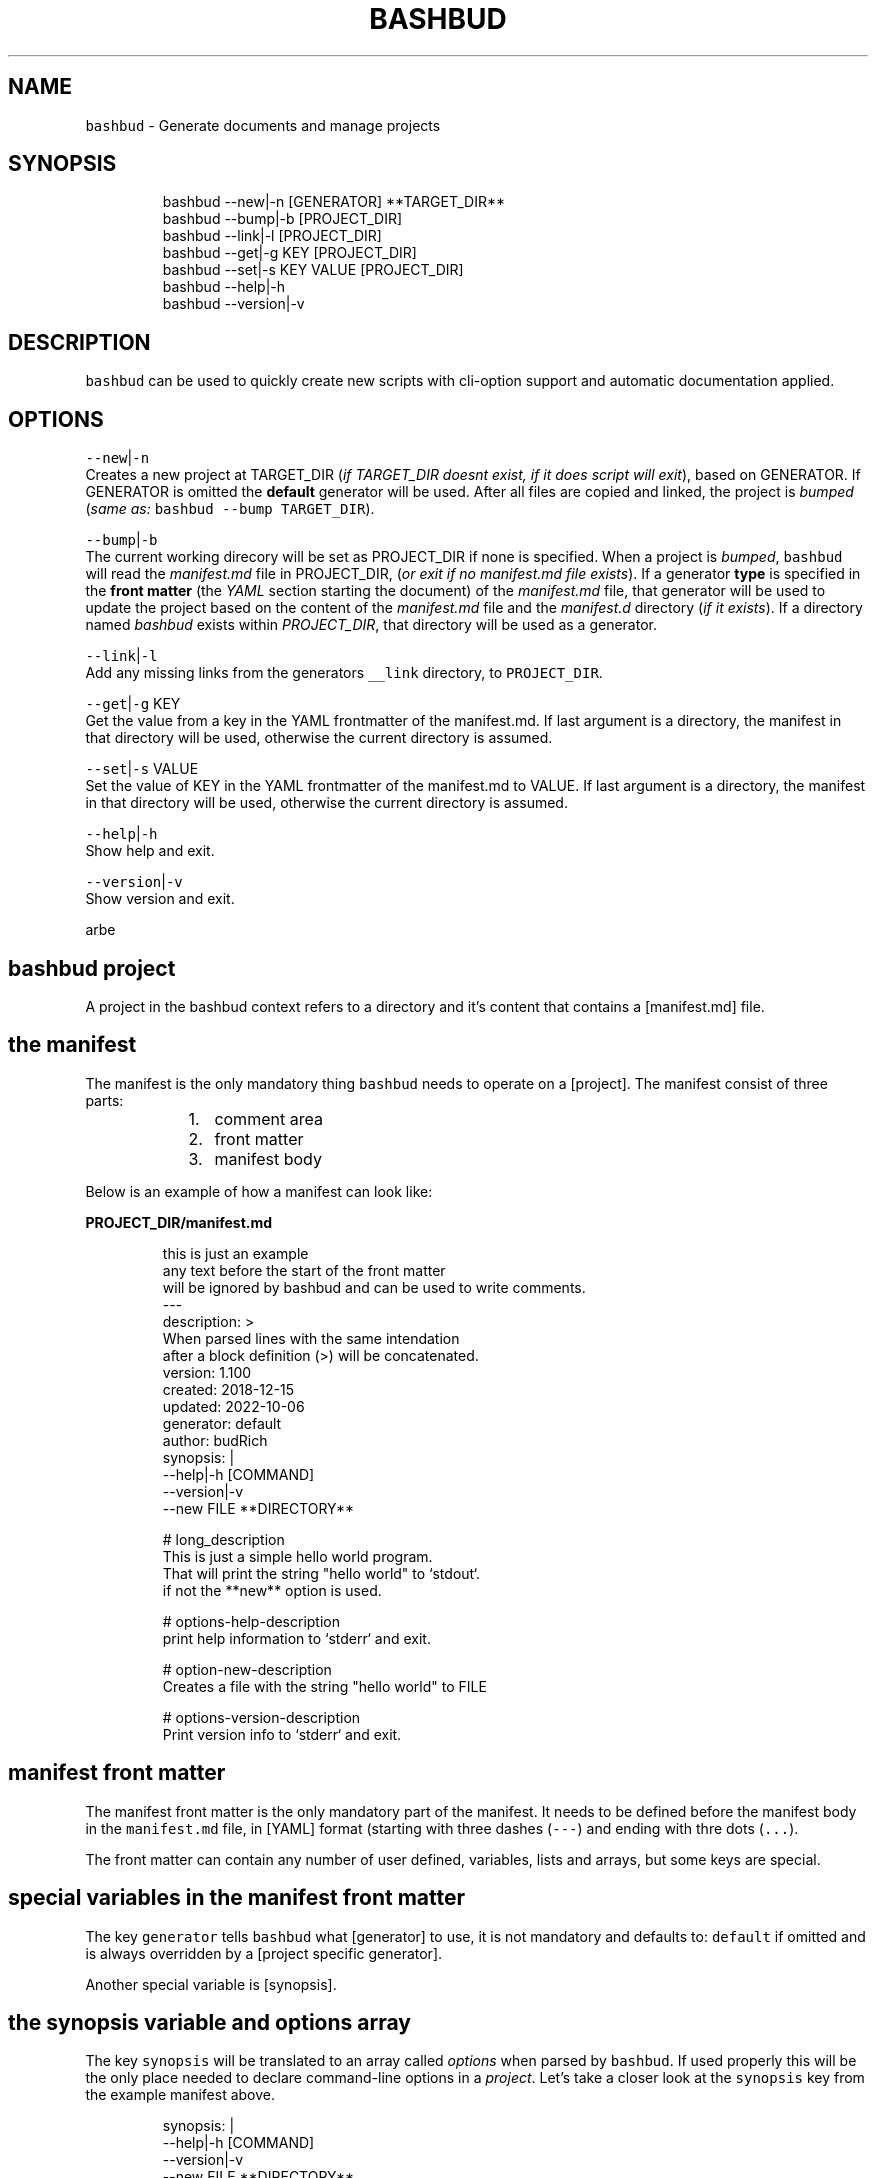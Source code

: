 .TH BASHBUD 1 2019\-02\-02 Linx "User Manuals"
.SH NAME
.PP
\fB\fCbashbud\fR \- Generate documents and manage
projects

.SH SYNOPSIS
.PP
.RS

.nf
bashbud \-\-new|\-n    [GENERATOR] **TARGET\_DIR**
bashbud \-\-bump|\-b   [PROJECT\_DIR]
bashbud \-\-link|\-l [PROJECT\_DIR]
bashbud \-\-get|\-g KEY [PROJECT\_DIR]
bashbud \-\-set|\-s KEY VALUE [PROJECT\_DIR]
bashbud \-\-help|\-h
bashbud \-\-version|\-v

.fi
.RE

.SH DESCRIPTION
.PP
\fB\fCbashbud\fR can be used to quickly create new
scripts with cli\-option support and automatic
documentation applied.

.SH OPTIONS
.PP
\fB\fC\-\-new\fR|\fB\fC\-n\fR
.br
Creates a new project at TARGET\_DIR (\fIif
TARGET\_DIR doesnt exist, if it does script will
exit\fP), based on GENERATOR. If GENERATOR is
omitted the \fBdefault\fP generator will be used.
After all files are copied and linked, the project
is \fIbumped\fP (\fIsame as:\fP \fB\fCbashbud \-\-bump
TARGET\_DIR\fR).

.PP
\fB\fC\-\-bump\fR|\fB\fC\-b\fR
.br
The current working direcory will be set as
PROJECT\_DIR if none is specified. When a project
is \fIbumped\fP,  \fB\fCbashbud\fR will read the
\fImanifest.md\fP file in PROJECT\_DIR, (\fIor exit if no
manifest.md file exists\fP). If a generator \fBtype\fP
is specified in the \fBfront matter\fP  (the \fIYAML\fP
section starting the document) of the
\fImanifest.md\fP file, that generator will be used to
update the project based on the content of the
\fImanifest.md\fP file and the \fImanifest.d\fP directory
(\fIif it exists\fP). If a directory named \fIbashbud\fP
exists within \fIPROJECT\_DIR\fP, that directory will
be used as a generator.

.PP
\fB\fC\-\-link\fR|\fB\fC\-l\fR
.br
Add any missing links from the generators
\fB\fC\_\_link\fR directory, to \fB\fCPROJECT\_DIR\fR\&.

.PP
\fB\fC\-\-get\fR|\fB\fC\-g\fR KEY
.br
Get the value from a key in the YAML frontmatter
of the manifest.md. If last argument is a
directory, the manifest in that directory will be
used, otherwise the current directory is assumed.

.PP
\fB\fC\-\-set\fR|\fB\fC\-s\fR VALUE
.br
Set the value of KEY in the YAML frontmatter of
the manifest.md to VALUE. If last argument is a
directory, the manifest in that directory will be
used, otherwise the current directory is assumed.

.PP
\fB\fC\-\-help\fR|\fB\fC\-h\fR
.br
Show help and exit.

.PP
\fB\fC\-\-version\fR|\fB\fC\-v\fR
.br
Show version and exit.

.PP
arbe


.SH bashbud project
.PP
A project in the bashbud context refers to a
directory and it's content that contains a
[manifest.md] file.


.SH the manifest
.PP
The manifest is the only mandatory thing
\fB\fCbashbud\fR needs to operate on a [project].  The
manifest consist of three parts:

.RS
.IP "  1." 5
comment area
.IP "  2." 5
front matter
.IP "  3." 5
manifest body

.RE

.PP
Below is an example of how a manifest can look
like:

.PP
\fBPROJECT\_DIR/manifest.md\fP

.PP
.RS

.nf
this is just an example
any text before the start of the front matter
will be ignored by bashbud and can be used to write comments.
\-\-\-
description: >
    When parsed lines with the same intendation
    after a block definition (>) will be concatenated.
version: 1.100
created: 2018\-12\-15
updated: 2022\-10\-06
generator: default
author:  budRich
synopsis: |
    \-\-help|\-h [COMMAND]
    \-\-version|\-v
    \-\-new FILE **DIRECTORY**
...

# long\_description
This is just a simple hello world program.
That will print the string "hello world" to `stdout`.  
if not the **new** option is used.

# options\-help\-description
print help information to `stderr` and exit.

# option\-new\-description
Creates a file with the string "hello world" to FILE

# options\-version\-description
Print version info to `stderr` and exit.

.fi
.RE

.SH manifest front matter
.PP
The manifest front matter is the only mandatory
part of the manifest.  It needs to be defined
before the manifest body in the \fB\fCmanifest.md\fR
file, in [YAML] format (starting with three dashes
(\fB\fC\-\-\-\fR) and ending with thre dots (\fB\fC\&...\fR).

.PP
The front matter can contain any number of user
defined, variables, lists and arrays, but some
keys are special.

.SH special variables in the manifest front matter
.PP
The key \fB\fCgenerator\fR tells \fB\fCbashbud\fR what
[generator] to use, it is not mandatory and
defaults to: \fB\fCdefault\fR if omitted and is always
overridden by a [project specific generator].

.PP
Another special variable is [synopsis].

.SH the synopsis variable and options array
.PP
The key \fB\fCsynopsis\fR will be translated to an array
called \fIoptions\fP when parsed by \fB\fCbashbud\fR\&. If used
properly this will be the only place needed to
declare command\-line options in a \fIproject\fP\&. Let's
take a closer look at the \fB\fCsynopsis\fR key from the
example manifest above.

.PP
.RS

.nf
synopsis: |
    \-\-help|\-h [COMMAND]
    \-\-version|\-v
    \-\-new FILE **DIRECTORY**

.fi
.RE

.PP
The pipe (\fB\fC|\fR) character, after the key
definition, is [YAML] syntax meaning that the
content of the key should be interpreted literal.
Which in turn means it will preserve linebreaks as
they are written. The indentation specifies the
scope.

.PP
Translated to a \fB\fCbash\fR variable, it would look
like this:

.PP
.RS

.nf
synopsis'\-\-help|\-h [COMMAND]
\-\-version|\-v
\-\-new FILE **DIRECTORY**'

.fi
.RE

.PP
The above is also what would be printed if
\fB\fC%%synopsis%%\fR would be used in a [template].

.PP
But as mentioned, the content of the synopsis
will also get stored in a special array called
\fIoptions\fP:

.PP
.RS

.nf
options[help][long]=help
options[help][short]=h
options[version][long]=version
options[version][short]=v
options[new][long]=new
options[new][arg]=FILE

.fi
.RE

.PP
Notice that the option \fB\fC\-\-help\fR in the synopsis
have an \fIoptional\fP argument defined, (\fB\fC[COMMAND]\fR)
and that it is ignored in the array. Sometimes it
is also desired to have a mandatory argument,
that doesn't belong to the preceding option. Such
arguments should be enclosed withing double
asterisks (\fB\fC**DIRECTORY**\fR).

.SH manifest body
.PP
The manifest body is considered everything after
the manifest front matter in the \fB\fCmanifest.md\fR
file  \fBAND\fP the content of all files in the
directory \fB\fCmanifest.d\fR\&. The manifest body is used
to add more variables to the manifest,  but are
here written in markdown instead of YAML. The
reason for this is that it is more convenient to
write prose like text in markdown. Markdown
headings (lines starting with one or more hash:
\fB\fC#\fR) will be translated to variables, everything
between headings will be the content of the
variable. It is possible to add keys to arrays
created in the front matter, but it is not
possible to create new arrays in the manifest
body.

.PP
Below is a simple example:

.PP
\fBPROJECT\_DIR/manifest.md\fP

.PP
.RS

.nf
\-\-\-
version: 1.100
created: 2018\-12\-15
updated: 2022\-10\-06
generator: default
synopsis: |
    \-\-help|\-h [COMMAND]
    \-\-version|\-v
    \-\-new FILE **DIRECTORY**
...

# long\_description

This is just an **example** of how use
the `manifest` in a *bashbud* project.

.fi
.RE

.PP
\fBPROJECT\_DIR/manifest.d/options.md\fP

.PP
.RS

.nf
# options\-help\-description

Print help information to stderr and exit

# options\-version\-description

Print version information to stderr and exit

# options\-new\-description

Creates a new FILE

.fi
.RE

.PP
When \fB\fCbashbud\fR processes this project, the
following variables will be available in the
templates:

.PP
.RS

.nf
version='1.100'
created='2018\-12\-15'
updated='2018\-10\-06'
generator='default'
synopsis'\-\-help|\-h [COMMAND]
\-\-version|\-v
\-\-new FILE **DIRECTORY**'
long\_description='This is just an **example** of how use the `manifest` in a *bashbud* project.'
options[help][long]=help
options[help][short]=h
options[help][description]='Print help information to stderr and exit'
options[version][long]=version
options[version][short]=v
options[version][description]='Print version information to stderr and exit'
options[new][long]=new
options[new][arg]=FILE
options[new][description]='Creates a new FILE'

.fi
.RE

.PP
Notice how the dash (\fB\fC\-\fR) in the headings in
\fBPROJECT\_DIR/manifest.d/options.md\fP  is used to
specify which array and key to use. Also take note
that the linebreak in the \fB\fClong\_description\fR
variable is translated to a space \&. This is
markdown syntax, to make a hard linebreak in
markdown end the line with two space characters or
add a blank line after the line to break.

.SH generators
.PP
A generator is a directory containing templates
and base files used to create or update (\fIbump\fP) a
project. When a new project is created (with the
\fB\fC\-\-new\fR option) \fB\fCbashbud\fR will do the following:

.RS
.IP "  1." 5
determine location of generator
\[la]#determine_location_of_generator\[ra]
.IP "  2." 5
copy base files
\[la]#copy_base_files\[ra]
.IP "  3." 5
create links
\[la]#copy_base_files\[ra]
.IP "  4." 5
process templates
\[la]#process_templates\[ra]

.RE

.PP
When a project is updated with the \fB\fC\-\-bump\fR
command\-line option, it will process the templates
and scripts corresponding to the projects
generator.


.SH generator types
.PP
A project can use one of three types of
generators:

.RS
.IP "  1." 5
Project specific generator (\fBPSG\fP)
.IP "  2." 5
User specific generator (\fBUSG\fP)
.IP "  3." 5
System wide generator (\fBSWG\fP)

.RE

.PP
The type is determined based on the generators
location. If the generator is not project specific
the value of the key: \fB\fCgenerator\fR in the projects
\fBmanifest\fP specifies which generator to use.

.PP
If no \fBPSG\fP exists and no value to the
\fB\fCgenerator\fR key in the manifest is declared. The
\fB\fCdefault\fR \fBSWG\fP will be used if no \fB\fCdefault\fR
\fBUSG\fP exists.


.SH Project specific generators (\fBPSG\fP)
.PP
A \fBPSG\fP is unique to a certain project. A
\fBPSG\fP is defined by creating a directory in a
projects root directory named \fB\fCbashbud\fR that
contain templates. This directory have the same
file structure as a \fB\fC\_\_templates\fR directory of a
\fBUSG\fP\&.

.PP
\fBPSG\fP have highest priority of generators and
is used if a \fBPSG\fP directory exist, even if the
\fB\fCgenerator\fR key in the \fBmanifest\fP have a value.

.PP
The purpose and advantage of using a \fBPSG\fP for
a project is that it makes the \fIbashbud build\fP
portable. Anyone can clone the project and use
\fB\fCbashbud \-\-bump\fR to get the same output. \fBPSG\fP
is the recommended generator type, especially for
public projects.

.PP
The disadvantage of using a \fBPSG\fP instead of
the other generator types:

.RS
.IP "  1." 5
A \fBPSG\fP is unique to a project, meaning that changes done to the generator will not apply to other bashbud generators. This can however be done by using [linked generators].
.IP "  2." 5
A \fBPSG\fP can not be used to create a new bashbud project, only update.

.RE

.PP
Below is an example of how the file tree would
look like in a project using a \fBPSG\fP:

.PP
.RS

.nf
PROJECT\_DIR/
    bashbud/
        readme/
            \_\_template
        program/
            \_\_template
            \_\_script
    manifest.d/
        ...
    manifest.md
    ...

.fi
.RE

.PP
When this project would get updated with the
\fB\fC\-\-bump\fR command\-line option,  the templates
within the subdirectories of the \fIbashbud\fP
directory would get get processed.


.SH user specific generators (\fBUSG\fP)
.PP
user specific generators are located in
\fIBASHBUD\_DIR\fP (which defaults to
\fB\fC\~/.config/bashbud\fR) in which a directory named
\fIgenerators\fP holds all available \fBUSG\fP\&.

.PP
Below is an example representation of the files
and directories in a \fBUSG\fP (and a \fBSWG\fP)

.PP
.RS

.nf
BASHBUD\_DIR/
  generators/
    default/      
      \_\_link/     
        lib/
          ERR.sh
      \_\_templates/
        program/
          \_\_template
          \_\_script
        readme/
          \_\_template
      manifest.d/
        opts.md
        envs.md
      main.sh
      manifest.md
    nextgen/      
      \_\_link/     
        ...
      \_\_templates/
        ...
      manifest.md

.fi
.RE

.PP
Two \fBUSG\fP exist in the filetree above:
\fB\fCdefault\fR and \fB\fCnextgen\fR\&. All files and directories
within the root directory of the generator
(\fIdefault\fP) that doesn't start with two
underscores are referred to in the documentation
as base files. The base files will get copied to
PROJECT\_DIR when the project is created with the
\fB\fC\-\-new\fR command\-line option.

.PP
.RS

.nf
PROJECT\_DIR/
    manifest.d/
        opts.md
        envs.md
    main.sh
    manifest.md

.fi
.RE

.PP
The directory structure inside the \fB\fC\_\_link\fR
directory will get created in PROJECT\_DIR when the
project is created with the \fB\fC\-\-new\fR command\-line
option. And all files found (recursively) in the
\fB\fC\_\_link\fR directory will get hard linked (\fB\fCln\fR) to
PROJECT\_DIR.

.PP
.RS

.nf
PROJECT\_DIR/
    lib/
        ERR.sh     <\- linked
    manifest.d/
        opts.md
        envs.md
    main.sh
    manifest.md

.fi
.RE

.PP
The content of the \fB\fC\_\_templates\fR directory is
only used when a project is updated with the
\fB\fC\-\-bump\fR command\-line option. The \fB\fC\_\_templates\fR
directory is actually the only part of a generator
needed when a PROJECT is updated.  Since a \fBPSG\fP
can only be used to \fB\fC\-\-bump\fR a project,  a \fBPSG\fP
generator consists of only the \fB\fC\_\_templates\fR
directory, renamed to \fB\fCbashbud\fR and place in the
root of \fIPROJECT\_DIR\fP\&.


.SH system wide generator (\fBSWG\fP)
.PP
A \fBSWG\fP have the exact same file structure as a
[user specific generator], the only difference
being it's location in the filesystem.

.PP
A \fBSWG\fP is located in
\fB\fC/usr/share/bashbud/generators/\fR while a \fBUSG\fP
is located in \fB\fCBASHBUD\_DIR/generators/\fR\&.

.PP
If a both a \fBSWG\fP and a \fBUSG\fP have the same
name, \fBUSG\fP will have priority.

.PP
By default there only exist one \fBSWG\fP:
\fB\fCdefault\fR\&.


.SH linked generators
.PP
Creating a \fBUSG\fP (or a \fBSWG\fP), that instead
of having its templates located in
\fB\fCGENERATOR\_DIR/\_\_templates\fR, have them at
\fB\fCGENERATOR\_DIR/\_\_link/bashbud\fR\&. Will have the
effect that whenever a new project is created it
will have a \fBPSG\fP (\fB\fCPROJECT\_DIR/bashbud\fR), and
the templates being linked to
\fB\fCGENERATOR\_DIR/\_\_link/bashbud\fR\&. This solves the
issues of local projects not being able to share
templates while still being fully portable.  It is
also a way to use \fB\fC\-\-new\fR with \fBPSG\fP\&.

.PP
This is the recommended way of using bashbud.


.SH generator priority
.PP
The priority of generators is as follows:

.RS
.IP "  1." 5
project specific generator (\fBPSG\fP)
.IP "  2." 5
user specific generator (\fBUSG\fP)
.IP "  3." 5
system wide generator (\fBSWG\fP)

.RE

.PP
Below are some examples to illustrate how this
works:

.PP
.RS

.nf
/usr/share/bashbud/
  generators/
    default/
      ...
    testgen/
      ...
  licenses/
    ...
  awklib/
    ...
  ...

.fi
.RE

.PP
.RS

.nf
BASHBUD\_DIR/
    generators/
      default/
        ...
      mygen/
        ...
    licenses/
      ...
    awklib/
      ...
...

.fi
.RE

.PP
\fBproject 1 directory\fP

.PP
.RS

.nf
PROJECT\_DIR/
  manifest.md

.fi
.RE

.PP
\fBproject 1 manifest.md\fP

.PP
.RS

.nf
\-\-\-
generator: default
...

.fi
.RE

.PP
When project 1 is updated, it will use the
templates located in the \fBUSG\fP: \fB\fCdeault\fR located
in \fIBASHBUD\_DIR\fP\&.

.PP
If we would change the value of the \fIgenerator\fP
key in the manifest to \fB\fCtestgen\fR\&. The templates in
\fBSWG\fP: \fB\fCtestgen\fR in \fB\fC/usr/share/bashbud\fR would
be used to update the project.

.PP
If no generator is specified in the manifest, it
will have the default value: \fB\fCdefault\fR\&. Which
would result in the \fB\fCdefault\fR \fBUSG\fP would be
used.

.PP
If we would add a directory containing templates,
named \fB\fCbashbud\fR to \fIPROJECT\_DIR\fP, that would would
be seen as a \fBPSG\fP and have priority over any
other generator.

.PP
\fBproject 2 directory\fP

.PP
.RS

.nf
PROJECT\_DIR/
  bashbud/
    template1/
      ...
    template2/
      ...
  manifest.md

.fi
.RE

.PP
\fBproject 2 manifest.md\fP

.PP
.RS

.nf
\-\-\-
generator: mygen
...

.fi
.RE

.PP
If project 2 would get updated it would use the
templates from the \fBPSG\fP in \fIPROJECT\_DIR\fP,
ignoring the \fBUSG\fP mygen, even if it is
specified in the manifest and exist in
\fIBASHBUD\_DIR\fP\&.


.SH templates
.PP
Templates are processed as the last action when
the \fB\fC\-\-new\fR command\-line option is used or as the
sole action when the \fB\fC\-\-bump\fR command\-line option
is used.

.PP
A template consist of three parts:

.RS
.IP "  1." 5
Comment area
.IP "  2." 5
YAML front matter
.IP "  3." 5
Template body

.RE

.PP
below is a simple template example:

.PP
.RS

.nf
function that prints script name and version
information to stderr.
\-\-\-
target:   lib/printversion.sh
markdown: false
wrap:     50
...
\_\_\_printversion(){
  
cat << 'EOB' >\&2
%%name%% \- version: %%version%%
updated: %%updated%% by %%author%%
EOB
}

.fi
.RE

.SS the template front matter
.PP
A \fBYAML front matter\fP is mandatory in all
templates, but none of the keys, except
\fBtarget\fP, in the front matter is.

.PP
The front matter needs to start with three dashes
(\fB\fC\-\-\-\fR) as the only content of a line, and end
with three dots (\fB\fC\&...\fR) as the only content of a
line. The front matter needs to be defined
\fBbefore\fP the \fBtemplate body\fP\&. Any text before
the start of the front matter will be ignored by
\fB\fCbashbud\fR and can be used to write comments about
the template it self.

.SS template front matter keys
.TS
allbox;
l l l 
l l l .
\fB\fCkey\fR	\fB\fCdescription\fR	\fB\fCdefault\fR
target	T{
destination of the generated file relative to the current \fBPROJECT\fPs \fImanifest.md\fP\&.
T}	\-
markdown	T{
if set to false, all expanded variables and imported markdown files will have their markdown stripped
T}	false
wrap	T{
if set to an integer higher then 0 all expanded variables and imported markdown files paragraphs will get wrapped at the column specified. This applies even if the \fBmarkdown key\fP is set to false.
T}	0
.TE

.SS template body
.PP
\fB\fCbashbud\fR will parse the \fBtemplate body\fP and
evaluate and expand the expressions defined within
double percentage symbols (\fB\fC%%\fR).


.SH variable expansion
.PP
the simplest expression that can be defined in a
\fBtemplate body\fP is variable expansion. Simply
write the name of a variable defined in the
\fImanifest\fP and it will get expanded in the
generated file.

.SH EXAMPLE
.PP
\fB\~/scripts/hello/manifest.md\fP

.PP
.RS

.nf
\-\-\-
updated:       2018\-12\-14
version:       1.165
author:        budRich
created:       2001\-11\-09
...
# long\_description

simple **test program** that will print hello world to `stdout`.

.fi
.RE

.PP
\fBBASHBUD\_DIR/generators/default/\fBtemplates/created/\fPtemplate\fP

.PP
.RS

.nf
\-\-\-
target:   created.txt
markdown: false
wrap:     50
...
%%name%% was created %%created%%.

.fi
.RE

.PP
If we would execute the command:

.PP
.RS

.nf
$ bashbud \-\-bump \~/scripts/hello

.fi
.RE

.PP
The following would happen (\fIassuming no other
files exists\fP):

.RS
.IP "  1." 5
Since no \fBgenerator type\fP is defined in the \fBmanifest\fP default will be assumed and found in \fB\fCBASHBUD\_DIR\fR (which defaults to \fB\fC\~/.config/bashbud\fR).
.IP "  2." 5
5 variables will get defined (updated, version, author, created and long\_description) that can be used in the templates.
.IP "  3." 5
All lines in the content body will get evaluated, (\fIin our example above there is only one line\fP).
.IP "  4." 5
The result of the evaluated template will be the content of the file defined as \fBtarget\fP in the \fBtemplates\fP front matter.

.RE

.PP
\fB\~/scripts/hello/created.txt\fP

.PP
.RS

.nf
hello was created 2001\-11\-09.

.fi
.RE

.PP
\fB\fC%%name%%\fR is a special variable that contains
the name of the directory that holds
\fImanifest.md\fP, in this case: \fIhello\fP

.PP
One more example, with the same \fB\fCmanifest.md\fR but
with a \fB\fC\_\_template\fR looking like this:

.PP
.RS

.nf
\-\-\-
target:   created.txt
markdown: true
wrap:     50
...
%%name%% was created %%created%%.
%%long\_description%%

.fi
.RE

.PP
the value of markdown is changed to \fItrue\fP and
the variable \fIlong\_description\fP is added. The
processed result will look like this:

.PP
.RS

.nf
hello was created 2001\-11\-09.
simple **test program** that will print hello 
world to `stdout`.

.fi
.RE

.PP
Long description is now included with the
markdown markup, notice also that the text is
wrapped at the first space before column 50.


.SH if statements
.PP
If statements are defined like this in the
templates:

.PP
.RS

.nf
%%if EXPRESSION%%
...
%%%fi%%

.fi
.RE

.PP
\fIEXPRESSION\fP can be just the name of a variable
or array. Or a comparison (\fB\fC=\fR or \fB\fC!=\fR):

.PP
\fB\~/scripts/hello/manifest.md\fP

.PP
.RS

.nf
\-\-\-
updated:       2018\-12\-14
version:       1.165
author:        budRich
created:       2001\-11\-09
environ:
    BASHBUD\_DIR: $XDG\_CONFIG\_HOME/bashbud
    BASHBUD\_DATEFORMAT: %Y\-%m\-%d
...
# long\_description

simple **test program** that will print hello world to `stdout`.

# environ\-BASHBUD\_DIR\-info

bashbud config dir location.

.fi
.RE

.PP
\fB\_\_template\fP

.PP
.RS

.nf
\-\-\-
target:   if\_statements1.txt
markdown: false
wrap:     50
...
%%if environ%%

Environ variables info:
%%for e in environ%%
%%if e[info]%%
info about %%e%%:
%%e[info]%%
%%else%%
no info about %%e%%.
%%fi%%

%%done%%
%%fi%%
%%if onions%%
we have onions
%%fi%%
%%if author = budRich%%
budrich wrote this
%%else%%
this was written by %%author%%
%%fi%%

.fi
.RE

.PP
this will result in the following file:
.br
\fBif\_statements1.txt\fP

.PP
.RS

.nf
Environment variables info:

info about BASHBUD\_DIR:
bashbud config dir location.

no info about BASHBUD\_TIMEFORMAT

budrich wrote this

.fi
.RE

.SH array definitions
.PP
Arrays can only be \fBcreated\fP in the manifest
\fBfront matter\fP\&. Keys can be added to arrays from
the manifest \fBbody\fP\&.

.SH EXAMPLE
.PP
\fBmanifest.md\fP

.PP
.RS

.nf
\-\-\-
author:        budRich
environ:
    BASHBUD\_DIR: $XDG\_CONFIG\_HOME/bashbud
    BASHBUD\_DATEFORMAT: %Y\-%m\-%d
dependencies:  [bash, gawk, sed]
see\_also:
    \- bash(1)
    \- awk(1)
    \- sed(1)
...
# environ\-BASHBUD\_DIR\-description

Configuration directory for bashbud.

# environ\-BASHBUD\_DIR\-info

XDG\_CONFIG\_HOME is usually \~/.config

# environ\-BASHBUD\_DATEFORMAT\-description

Date format to use in created/updated keys in the
manifest front matter.  

See `date(1)` for available formats.

.fi
.RE

.PP
This will yield the following variables and
arrays available for templates:

.PP
.RS

.nf
author='budRich'
environ[BASHBUD\_DIR][default]='$XDG\_CONFIG\_HOME/bashbud'
environ[BASHBUD\_DIR][description]='Configuration directory for bashbud.'
environ[BASHBUD\_DIR][info]='XDG\_CONFIG\_HOME is usually \~/.config'
environ[BASHBUD\_DATEFORMAT][default]='%Y\-%m\-%d'
environ[BASHBUD\_DATEFORMAT][description]='Date format to use in created/updated keys in the manifest front matter.  

See `date(1)` for available formats.'
dependencies[bash][index]=0
dependencies[gawk][index]=1
dependencies[sed][index]=2
see\_also[bash(1)][index]=0
see\_also[awk(1)][index]=1
see\_also[sed(1)][index]=2

.fi
.RE

.PP
Notice how the dashes are used to specify the
array keys in the manifest.
(\fIenviron\-BASHBUD\_DATEFORMAT\-description\fP)

.SH accessing arrays in templates with loops
.PP
The big advantage of using arrays is that they
can be used in loops.

.PP
Loops are defined like this:

.PP
.RS

.nf
%%for ELEMENT\_ALIAS in ARRAY%%
LOOP BODY
%%done%%

.fi
.RE

.PP
Lets use the \fBmanifest\fP above in a template:

.PP
\fB\_\_template\fP

.PP
.RS

.nf
\-\-\-
target:   array\_output.txt
markdown: false
wrap:     50
...
Environment variables:

%%for e in environ%%
%%e%%
%%done%%

.fi
.RE

.PP
this will result in the following file:
.br
\fBarray\_output.txt\fP

.PP
.RS

.nf
Environment variables:

BASHBUD\_DIR
BASHBUD\_DATEFORMAT

.fi
.RE

.PP
one more example,  using the same \fBmanifest\fP

.PP
\fB\_\_template\fP

.PP
.RS

.nf
\-\-\-
target:   array\_output.txt
markdown: false
wrap:     50
...
Environment variables:
%%for e in environ%%

%%e%%

%%e[description]%%
defaults to: %%e[default]%%
%%done%%

.fi
.RE

.PP
this will result in the following file:
.br
\fBarray\_output.txt\fP

.PP
.RS

.nf
Environment variables:

BASHBUD\_DIR

Configuration directory for bashbud.
defaults to: $XDG\_CONFIG\_HOME/bashbud

BASHBUD\_DATEFORMAT

Date format to use in created/updated keys in the
manifest front matter.  

See date(1) for available formats.
defaults to: %Y\-%m\-%d

.fi
.RE

.SH printformat
.PP
\fB\fCprintf\fR functionality is available and is
defined like this:

.PP
.RS

.nf
%%printf 'STRINGFORMAT' 'S1' 'S2' ...%%
OR
%%printf "STRINGFORMAT" "S1" "S2" ...%%

.fi
.RE

.PP
STRINGFORMAT and strings needs to be enclosed in
the same type of quotes.

.SH EXAMPLE
.PP
\fB\~/scripts/hello/manifest.md\fP

.PP
.RS

.nf
\-\-\-
updated:       2018\-12\-14
version:       1.165
author:        budRich
created:       2001\-11\-09
dependencies:  [bash, gawk, sed]
...

.fi
.RE

.PP
\fB\_\_template\fP

.PP
.RS

.nf
\-\-\-
target:   printformat1.txt
markdown: false
wrap:     50
...
normal loop
%%for d in dependencies%%
%%d%%
%%done%%

with printformat
%%for d in dependencies%%
%%printf '%s,' 'd'%%
%%done%%

.fi
.RE

.PP
\fBprintformat1.txt\fP

.PP
.RS

.nf
normal loop
bash
gawk
sed

with printformat
bash,gawk,sed,

.fi
.RE

.SH import file content with cat
.PP
Sometimes it can be desired to import files in a
template. This can be done by using the \fBcat\fP
function:

.PP
The syntax for the \fBcat function\fP is as
follows:
.br
\fB\fC%%cat [OPTIONS] FILE|DIR/*%%\fR

.PP
The following options are available:

.PP
.RS

.nf
\-v 'REGEX'  \- grep \-v 'REGEX'
\-t          \- sort by time (defaults to name)
\-r          \- reverse sort order
\-n INT      \- print the INT first results (defaults to all)
\-p          \- print the full path to the file before printing the content

.fi
.RE

.SH EXAMPLE
.PP
.RS

.nf
example 1. import single file import:
%%cat FILE%%

example 2. import all files in a directory:
%%cat DIR/*%%

example 3. import the n last modified files in a directory:
%%cat \-tn n DIR/*%%

example 4. import single file, exclude lines matching PATTERN:
%%cat \-v 'PATTERN' FILE%%

example 5. import the three first files in alphabetic order from DIR
and exclude lines matching PATTERN:
%%cat \-n 3 \-v 'PATTERN' DIR/*%%

.fi
.RE

.PP
If the imported file have the extension \fB\fCmd\fR
(\fIFILE.md\fP), line wrapping will be applied to all
paragraphs according to the wrap key in the
templates front matter.

.PP
Lets add two directories and some files to our
example project:

.PP
.RS

.nf
PROJECT\_DIR/
    manifest.md
    doc/
      test1.md
      test2.md
      test3.md
    functions/
      hello.sh
      cleanup.sh

.fi
.RE

.PP
\fBdoc/test1.md\fP

.PP
.RS

.nf
# test1 file

this is just a test file made to demonstrate how the `cat` function in **bashbud** templates work.

.fi
.RE

.PP
\fBdoc/test2.md\fP

.PP
.RS

.nf
test2 file

more stupid
test files  
last line ended with two spaces

.fi
.RE

.PP
\fBdoc/test3.md\fP

.PP
.RS

.nf


test3 file

this file have two leading and trailing blank lines



.fi
.RE

.PP
\fBfunctions/hello.sh\fP

.PP
.RS

.nf
#!/bin/bash

# usage:
# hello NAME
#
# prints 'hello NAME' to stdout
hello() { echo "hello $1" ;}

.fi
.RE

.PP
\fBfunctions/cleanup.sh\fP

.PP
.RS

.nf
#!/bin/bash

# cleanup function
DEATH() {
    exit
}

.fi
.RE

.PP
Now lets try the different ways the \fBcat
function\fP can be used.

.PP
\fB\_\_template\fP

.PP
.RS

.nf
\-\-\-
target: cat\-example1.txt
markdown: false
wrap: 20
...
example 1. import single file import:
%%cat doc/test1.md%%

.fi
.RE

.PP
\fBPROJECT\_DIR/cat\-example1.txt\fP

.PP
.RS

.nf
example 1. import single file import:
# test1 file

this is just a test
file made to
demonstrate how the
cat function in
bashbud templates
work.

.fi
.RE

.PP
Notice how markdown markup is stripped from the
file content and that the paragraph is wrapped at
column 20. Also notice that the first line from
the template is not wrapped, this is because the
line is part of the template and not considered a
markdown paragraph by \fB\fCbashbud\fR\&.

.PP
\fB\_\_template\fP

.PP
.RS

.nf
\-\-\-
target: cat\-example2.txt
markdown: true
wrap: 20
...
example 2. import all files in a directory:
%%cat doc/*%%

.fi
.RE

.PP
\fBPROJECT\_DIR/cat\-example2.txt\fP

.PP
.RS

.nf
example 2. import all files in a directory:
# test1 file

this is just a test
file made to
demonstrate how the
`cat` function in
**bashbud** templates
work.

test2 file
more stupid test
files
last line ended
with two spaces



test3 file
this file have two
leading and
trailing blank
lines



.fi
.RE

.PP
A blank line is automatically added after each
file is imported. Take notice how wrapping and
linebreaks are applied.

.PP
For this next example, let's assume \fB\fCtest3.md\fR is
the last modified file and \fB\fCtest1.md\fR was the
first modified file.

.PP
\fB\_\_template\fP

.PP
.RS

.nf
\-\-\-
target: cat\-example3.txt
markdown: true
wrap: 0
...
example 3. import the n last modified files in a directory:
%%cat \-tn 2 doc/*%%

.fi
.RE

.PP
\fBPROJECT\_DIR/cat\-example3.txt\fP

.PP
.RS

.nf
example 3. import the n last modified files in a directory:
test2 file
more stupid test files  
last line ended with two spaces



test3 file
this file have two leading and trailing blank lines


.fi
.RE

.PP
\fB\_\_template\fP

.PP
.RS

.nf
\-\-\-
target: cat\-example5.txt
markdown: true
wrap: 20
...
example 5. import all files in a directory, exclude lines matching PATTERN , (lines with a leading hash):
%%cat \-v '^#' functions/*%%

.fi
.RE

.PP
\fBPROJECT\_DIR/cat\-example5.txt\fP

.PP
.RS

.nf
example 5. import all files in a directory, exclude lines matching PATTERN , (lines with a leading hash):

hello() { echo "hello $1" ;}


DEATH() {
    exit
}

.fi
.RE

.PP
Notice how none of the lines are wrapped since
the files imported aren't markdown files with the
\fB\fCmd\fR extension.

.SH template order
.PP
To have templates being processed in a certain
order, place a file named \fB\fC\_\_order\fR in the
\fBtemplate directory\fP\&.

.SH EXAMPLE
.PP
.RS

.nf
PROJECT\_DIR/
  bashbud/
    version/
      \_\_template
    about/
      \_\_template
    manual/
      \_\_template
    contact/
      \_\_template
    \_\_order
  manifest.md

.fi
.RE

.PP
The project above has a \fBPSG\fP (in the bashbud
directory) with four templates: version, about,
contact and manual.

.PP
\fBPROJECT\_DIR/bashbud/\_\_order\fP

.PP
.RS

.nf
# order of templates:

manual
apple

about
contact

.fi
.RE

.PP
Blank lines, lines starting with \fB\fC#\fR and lines
that are not names of existing templates are
ignored.

.PP
Existing templates not included in the \fB\fC\_\_order\fR
file will be appended in pseudorandom order to the
list.

.PP
The order of the templates in the example project
will look like this:

.PP
.RS

.nf
manual
about
contact
version

.fi
.RE

.PP
This can be useful when the result of one
template is used in another.


.SH extension scripts
.PP
The functionality of \fBbashbud\fP can be extended
with scripts. Before and after some operations are
performed \fBbashbud\fP looks for files named and
located in certain places, if these files exist
and is executable, they will be executed.

.SH template scripts
.PP
A \fBtemplate script\fP needs to be named
\fB\fC\_\_script\fR  and placed in the same directory as a
\fB\fC\_\_template\fR file. It will get executed with full
path to the \fItarget\fP of the template as a command
line parameter. (\fIthe target is defined in the
front matter of the \_\_template\fP).

.SH EXAMPLE
.PP
.RS

.nf
PROJECT\_DIR/
  bashbud/
    manual/
      \_\_template
      \_\_script
    info/
      \_\_template
    \_\_post\-apply
    \_\_pre\-apply
  manifest.md

.fi
.RE

.PP
Above is an example project with a \fBProject
Specific Generator\fP (\fIthe bashbud/ directory\fP),
containing two templates (\fImanual and info\fP).

.PP
\fBPROJECT\_DIR/bashbud/manual/\_\_template\fP

.PP
.RS

.nf
\-\-\-
target: manual.md
markdown: true
...
some content

.fi
.RE

.PP
\fBPROJECT\_DIR/bashbud/manual/\_\_script\fP

.PP
.RS

.nf
#!/usr/bin/env bash

targetfile="$1"
echo "$targetfile is generated"

.fi
.RE

.PP
When this project is updated with the \fB\fC\-\-bump\fR
command line option,  after the manual template
have been processed and the file:
\fB\fCPROJECT\_DIR/manual.md\fR have been generated.
\fB\fCPROJECT\_DIR/bashbud/manual/\_\_script\fR will get
executed and the result will be:
.br
\fB\fCPROJECT\_DIR/manual.md is generated\fR

.PP
The scripts doesn't have to be written in bash,
it should work as expected with f.i. python or
perl scripts as long as they are executable and
have the appropriate shebang.

.SH bump scripts
.PP
Whenever a project is updated with the \fB\fC\-\-bump\fR
command line option, \fBbashbud\fP will look for
executable files named \fB\fC\_\_post\-apply\fR and
\fB\fC\_\_pre\-apply\fR in the root of the templates
directory. \fB\fC\_\_pre\-apply\fR is executed before any
templates are processed. \fB\fC\_\_post\-apply\fR is
executed after all templates are processed. When
the scripts are executed, the full path to the new
project is passed.

.SH EXAMPLE
.PP
\fBPROJECT\_DIR/bashbud/\_\_pre\-apply\fP

.PP
.RS

.nf
#!/usr/bin/env bash

# increment version number
# set updated to today in manifest.md

today="$(date +%Y\-%m\-%d)"
projectdir="$1"
manifest="$projectdir/manifest.md"

awk \-i inplace \-v today="$today" '
    $1 == "version:" {
      newver=$2 + 0.001
      sub($2,newver,$0)
      bump=0
    }
    $1 == "updated:" {
      sub($2,today,$0)
    }
    {print}
' "$manifest"

.fi
.RE

.PP
This will increment the version number in the
manifest front matter +0.001 and update the
updated date, before any templates are processed.

.PP
It is also possible to execute more scripts by
adding them to directories named: \fB\fC\_\_pre\-apply.d\fR
and/or \fB\fC\_\_post\-apply.d\fR , an optional \fB\fC\_\_order\fR
file can also be created in these directories to
specify a desired execution order.

.SH EXAMPLE
.PP
.RS

.nf
PROJECT\_DIR/bashbud
  ...
  \_\_pre\-apply.d
    notify
    \_\_order
  \_\_pre\-apply
  ...

.fi
.RE

.PP
\fBPROJECT\_DIR/bashbud/\_\_pre\-apply.d/notify\fP

.PP
.RS

.nf
#!/usr/bin/env bash
notify\-send "Let's generate!"

.fi
.RE

.PP
\fBPROJECT\_DIR/bashbud/\fBpre\-apply.d/\fPorder\fP

.PP
.RS

.nf
# order to execute pre\-apply scripts
notify
banana

.fi
.RE

.PP
With this setup, the \fB\fC\_\_pre\-apply\fR script will
first get executed. The the order will get
determined. In the example \fB\fC\_\_order\fR file above to
files are listed \fBnotify\fP and \fBbanana\fP, since
\fBbanana\fP doesn't exist, only \fBnotify\fP will get
executed.

.SH generator scripts
.PP
Whenever a project is created with the \fB\fC\-\-new\fR
command line option, \fBbashbud\fP will look for
executable files named \fB\fC\_\_post\-generate\fR and
\fB\fC\_\_pre\-generate\fR in the root of the generators
directory. \fB\fC\_\_pre\-generate\fR is executed before a
generated is created. \fB\fC\_\_post\-generate\fR is
executed after after a generator is created. When
the scripts are executed, the full path to the new
project is passed.

.SH EXAMPLE
.PP
.RS

.nf
BASHBUD\_DIR/
    generators/
        default/
            templates/
               ...
            \_\_pre\-generate
            \_\_post\-generate
            ...
            manifest.md


.fi
.RE

.PP
\fBBASHBUD\_DIR/generators/default/\_\_post\-generate\fP

.PP
.RS

.nf
#!/usr/bin/env bash

today="$(date +%Y\-%m\-%d)"
projectdir="$1"
manifest="$projectdir/manifest.md"

awk \-i inplace \-v today="$today" '
    $1 == "created:" {
      sub($2,today,$0)
    }
    {print}
' "$manifest"

.fi
.RE

.PP
\fB\fCbashbud \-\-new default \~/projects/newproject\fR

.PP
The command above would first create a new
project at \fB\fC\~/projects/newproject\fR and then
execute:
\fB\fCBASHBUD\_DIR/generators/default/\_\_post\-generate
\~/projects/newproject\fR
.br
Notice that the path to the new project is passed
to the script, (\fIin bash that argument can be
accessed with:\fP \fB\fC$1\fR)

.SH ENVIRONMENT
.PP
\fB\fCBASHBUD\_DIR\fR
.br
bashbud config dir location. defaults to:
$XDG\_CONFIG\_HOME/bashbud

.SH DEPENDENCIES
.PP
\fB\fCbash\fR \fB\fCgawk\fR \fB\fCsed\fR

.PP
budRich 
\[la]https://github.com/budlabs\[ra]

.SH SEE ALSO
.PP
bash(1), awk(1), sed(1),
